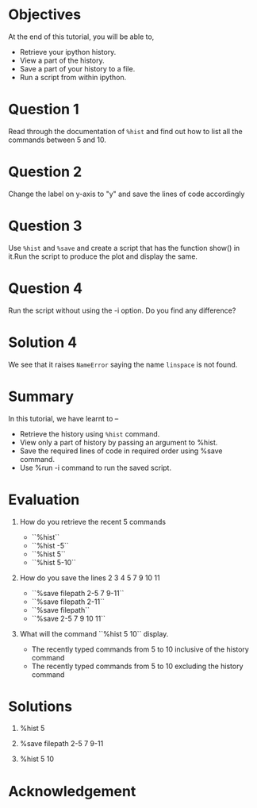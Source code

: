 #+LaTeX_CLASS: beamer
#+LaTeX_CLASS_OPTIONS: [presentation]
#+BEAMER_FRAME_LEVEL: 1

#+BEAMER_HEADER_EXTRA: \usetheme{Warsaw}\usecolortheme{default}\useoutertheme{infolines}\setbeamercovered{transparent}
#+COLUMNS: %45ITEM %10BEAMER_env(Env) %10BEAMER_envargs(Env Args) %4BEAMER_col(Col) %8BEAMER_extra(Extra)
#+PROPERTY: BEAMER_col_ALL 0.1 0.2 0.3 0.4 0.5 0.6 0.7 0.8 0.9 1.0 :ETC

#+LaTeX_CLASS: beamer
#+LaTeX_CLASS_OPTIONS: [presentation]

#+LaTeX_HEADER: \usepackage[english]{babel} \usepackage{ae,aecompl}
#+LaTeX_HEADER: \usepackage{mathpazo,courier,euler} \usepackage[scaled=.95]{helvet}

#+LaTeX_HEADER:\usepackage{listings}

#+LaTeX_HEADER:\lstset{language=Python, basicstyle=\ttfamily\bfseries,
#+LaTeX_HEADER:  commentstyle=\color{red}\itshape, stringstyle=\color{darkgreen},
#+LaTeX_HEADER:  showstringspaces=false, keywordstyle=\color{blue}\bfseries}

#+TITLE:    
#+AUTHOR:    FOSSEE
#+EMAIL:     
#+DATE:    

#+DESCRIPTION: 
#+KEYWORDS: 
#+LANGUAGE:  en
#+OPTIONS:   H:3 num:nil toc:nil \n:nil @:t ::t |:t ^:t -:t f:t *:t <:t
#+OPTIONS:   TeX:t LaTeX:nil skip:nil d:nil todo:nil pri:nil tags:not-in-toc

* 
#+begin_latex
\begin{center}
\textcolor{blue}{Additional Features of  \texttt{ipython}}
\end{center}
\begin{center}
\includegraphics[scale=0.25]{../images/iitb-logo.png}\\
Developed by FOSSEE Team, IIT-Bombay. \\ 
Funded by National Mission on Education through ICT

MHRD, Govt. of India
\end{center}
#+end_latex
* Objectives
  At the end of this tutorial, you will be able to,
 
  - Retrieve your ipython history. 
  - View a part of the history. 
  - Save a part of your history to a file. 
  - Run a script from within ipython. 
* Question 1
  Read through the documentation of =%hist= and find out how to
  list all the commands between 5 and 10.
* Question 2
  Change the label on y-axis to "y" and save the lines of code
  accordingly
* Question 3
  Use =%hist= and =%save= and create a script that has the function show()
  in it.Run the script to produce the plot and display the same.

* Question 4
  Run the script without using the -i option. Do you find any
  difference?
* Solution 4
  We see that it raises ~NameError~ saying the name ~linspace~ is not
  found.
* Summary
  In this tutorial, we have learnt to –
  - Retrieve the history using =%hist= command.
  - View only a part of history by passing an argument to %hist.
  - Save the required lines of code in required order using %save command.
  - Use %run -i command to run the saved script.
* Evaluation
  1. How do you retrieve the recent 5 commands

    - ``%hist``
    - ``%hist -5``
    - ``%hist 5``
    - ``%hist 5-10``

  2. How do you save the lines 2 3 4 5 7 9 10 11

    - ``%save filepath 2-5 7 9-11``
    - ``%save filepath 2-11``
    - ``%save filepath``
    - ``%save 2-5 7 9 10 11``

  3. What will the command ``%hist 5 10`` display.

    - The recently typed commands from 5 to 10 inclusive of 
      the history command	
    - The recently typed commands from 5 to 10 excluding 
      the history command
* Solutions
  1. %hist 5

  2. %save filepath 2-5 7 9-11

  3. %hist 5 10
* Acknowledgement
#+begin_latex
  \begin{block}{}
  \begin{center}
  \textcolor{blue}{\Large THANK YOU!} 
  \end{center}
  \end{block}
\begin{block}{}
  \begin{center}
    For more Information, visit our website\\
    \url{http://fossee.in/}
  \end{center}  
  \end{block}
#+end_latex


